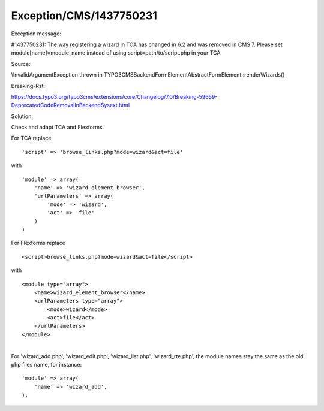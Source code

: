 .. _firstHeading:

Exception/CMS/1437750231
========================

Exception message:

#1437750231: The way registering a wizard in TCA has changed in 6.2 and
was removed in CMS 7. Please set module[name]=module_name instead of
using script=path/to/script.php in your TCA

Source:

\\InvalidArgumentException thrown in
TYPO3\CMS\Backend\Form\Element\AbstractFormElement::renderWizards()

Breaking-Rst:

https://docs.typo3.org/typo3cms/extensions/core/Changelog/7.0/Breaking-59659-DeprecatedCodeRemovalInBackendSysext.html

Solution:

Check and adapt TCA and Flexforms.

For TCA replace

::

   'script' => 'browse_links.php?mode=wizard&act=file'

with

::

   'module' => array(
       'name' => 'wizard_element_browser',
       'urlParameters' => array(
           'mode' => 'wizard',
           'act' => 'file'
       )
   )

For Flexforms replace

::

   <script>browse_links.php?mode=wizard&act=file</script>

with

::

   <module type="array">
       <name>wizard_element_browser</name>
       <urlParameters type="array">
           <mode>wizard</mode>
           <act>file</act>
       </urlParameters>
   </module>

| 
| For 'wizard_add.php', 'wizard_edit.php', 'wizard_list.php',
  'wizard_rte.php', the module names stay the same as the old php files
  name, for instance:

::

   'module' => array(
       'name' => 'wizard_add',
   ),
